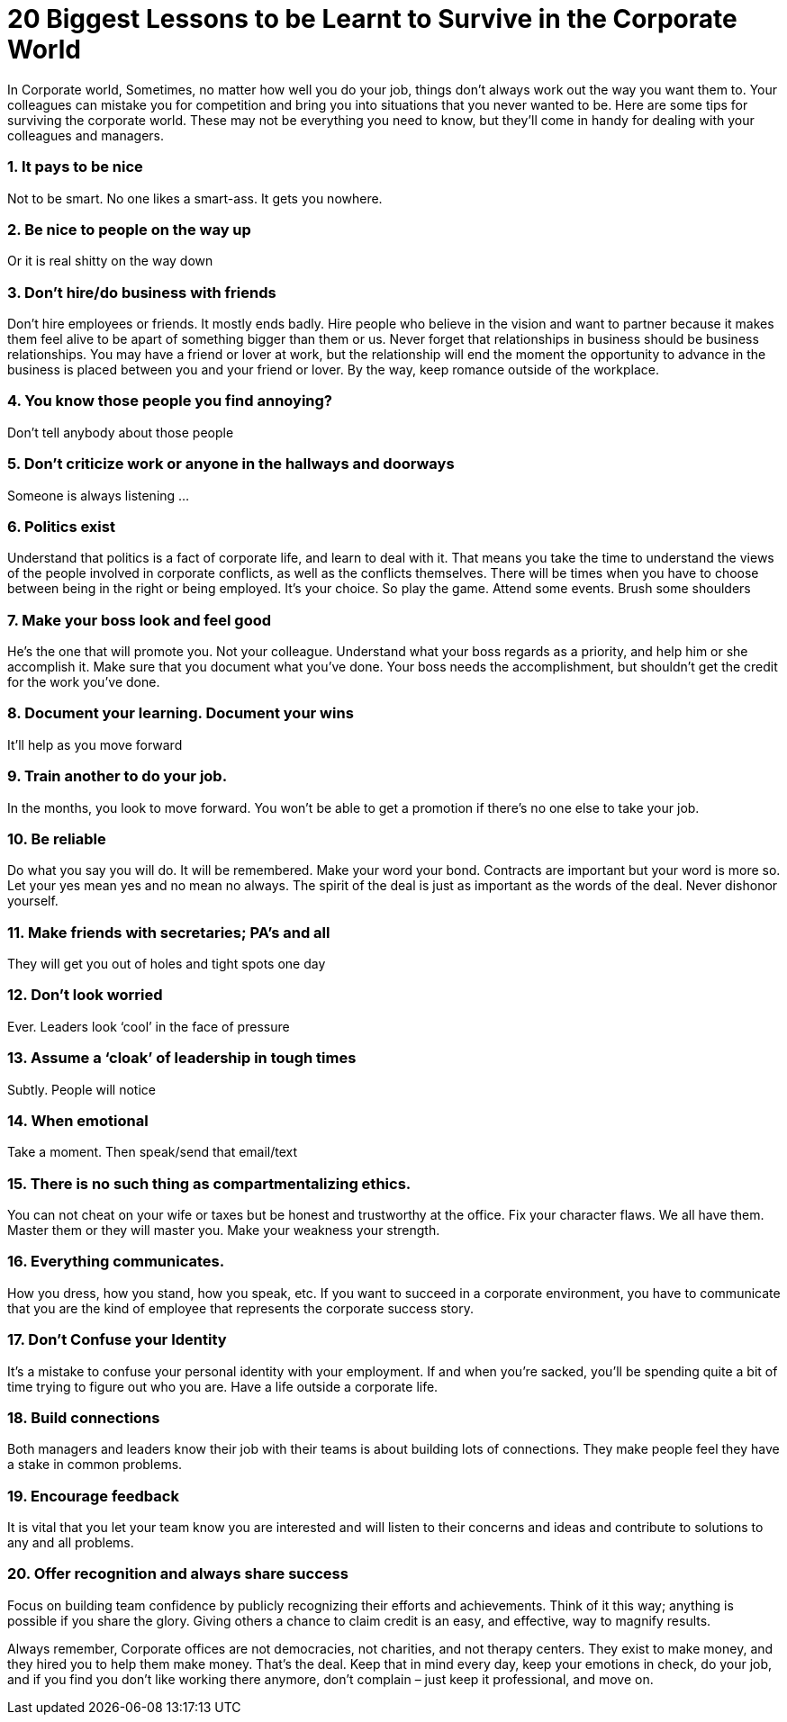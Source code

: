 = 20 Biggest Lessons to be Learnt to Survive in the Corporate World
:hp-image: https://user-images.githubusercontent.com/19504323/34072028-2bbab3e8-e2bb-11e7-84e6-fe9c4394c626.png
:published_at: 2017-12-02
:hp-tags: corporate,
:hp-alt-title: 20 Biggest Lessons to be Learnt to Survive in the Corporate World


In Corporate world, Sometimes, no matter how well you do your job, things don’t always work out the way you want them to. Your colleagues can mistake you for competition and bring you into situations that you never wanted to be. Here are some tips for surviving the corporate world. These may not be everything you need to know, but they’ll come in handy for dealing with your colleagues and managers.

=== 1. It pays to be nice

Not to be smart. No one likes a smart-ass. It gets you nowhere.

=== 2. Be nice to people on the way up

Or it is real shitty on the way down

=== 3. Don’t hire/do business with friends

Don’t hire employees or friends. It mostly ends badly. Hire people who believe in the vision and want to partner because it makes them feel alive to be apart of something bigger than them or us. Never forget that relationships in business should be business relationships. You may have a friend or lover at work, but the relationship will end the moment the opportunity to advance in the business is placed between you and your friend or lover. By the way, keep romance outside of the workplace.

=== 4. You know those people you find annoying?

Don’t tell anybody about those people

=== 5. Don’t criticize work or anyone in the hallways and doorways

Someone is always listening …

=== 6. Politics exist

Understand that politics is a fact of corporate life, and learn to deal with it. That means you take the time to understand the views of the people involved in corporate conflicts, as well as the conflicts themselves. There will be times when you have to choose between being in the right or being employed. It’s your choice. So play the game. Attend some events. Brush some shoulders

=== 7. Make your boss look and feel good

He’s the one that will promote you. Not your colleague. Understand what your boss regards as a priority, and help him or she accomplish it. Make sure that you document what you’ve done. Your boss needs the accomplishment, but shouldn’t get the credit for the work you’ve done.

=== 8. Document your learning. Document your wins

It’ll help as you move forward

=== 9. Train another to do your job.

In the months, you look to move forward. You won’t be able to get a promotion if there’s no one else to take your job.

=== 10. Be reliable

Do what you say you will do. It will be remembered. Make your word your bond. Contracts are important but your word is more so. Let your yes mean yes and no mean no always. The spirit of the deal is just as important as the words of the deal. Never dishonor yourself.

++++
<div id="amzn-assoc-ad-362ca55c-c25e-4b62-99e7-044b18860126"></div><script async src="//z-na.amazon-adsystem.com/widgets/onejs?MarketPlace=US&adInstanceId=362ca55c-c25e-4b62-99e7-044b18860126"></script>
++++

=== 11. Make friends with secretaries; PA’s and all

They will get you out of holes and tight spots one day

=== 12. Don’t look worried

Ever. Leaders look ‘cool’ in the face of pressure

=== 13. Assume a ‘cloak’ of leadership in tough times

Subtly. People will notice

=== 14. When emotional

Take a moment. Then speak/send that email/text

=== 15. There is no such thing as compartmentalizing ethics.

You can not cheat on your wife or taxes but be honest and trustworthy at the office. Fix your character flaws. We all have them. Master them or they will master you.
Make your weakness your strength.

=== 16. Everything communicates.

How you dress, how you stand, how you speak, etc. If you want to succeed in a corporate environment, you have to communicate that you are the kind of employee that represents the corporate success story.

=== 17. Don’t Confuse your Identity

It’s a mistake to confuse your personal identity with your employment. If and when you’re sacked, you’ll be spending quite a bit of time trying to figure out who you are. Have a life outside a corporate life.

=== 18. Build connections

Both managers and leaders know their job with their teams is about building lots of connections. They make people feel they have a stake in common problems.

=== 19. Encourage feedback

It is vital that you let your team know you are interested and will listen to their concerns and ideas and contribute to solutions to any and all problems.

=== 20. Offer recognition and always share success

Focus on building team confidence by publicly recognizing their efforts and achievements. Think of it this way; anything is possible if you share the glory. Giving others a chance to claim credit is an easy, and effective, way to magnify results.

Always remember, Corporate offices are not democracies, not charities, and not therapy centers. They exist to make money, and they hired you to help them make money. That’s the deal. Keep that in mind every day, keep your emotions in check, do your job, and if you find you don’t like working there anymore, don’t complain – just keep it professional, and move on.